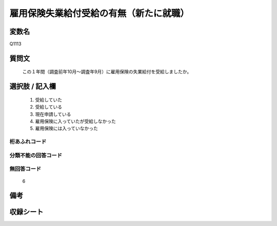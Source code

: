 .. title:: Q1113
.. rst-cllass:: item
====================================================================================================
雇用保険失業給付受給の有無（新たに就職）
====================================================================================================

.. rst-class:: varname
変数名
==================

Q1113

.. rst-class:: question
質問文
==================


   この１年間（調査前年10月～調査年9月）に雇用保険の失業給付を受給しましたか。



.. rst-class:: answer
選択肢 / 記入欄
======================


     1. 受給していた

     2. 受給している

     3. 現在申請している

     4. 雇用保険に入っていたが受給しなかった

     5. 雇用保険には入っていなかった




.. rst-class:: overflow
桁あふれコード
-------------------------------



.. rst-class:: not_available
分類不能の回答コード
-------------------------------------



.. rst-class:: not_available
無回答コード
-------------------------------------
  6


.. rst-class:: bikou
備考
==================



.. rst-class:: include_sheet
収録シート
=======================================
.. hlist::
   :columns: 3


   * p18_1

   * p19_1

   * p20_1

   * p21abcd_1

   * p22_1

   * p23_1

   * p24_1

   * p25_1

   * p26_1




.. index:: Q1113

